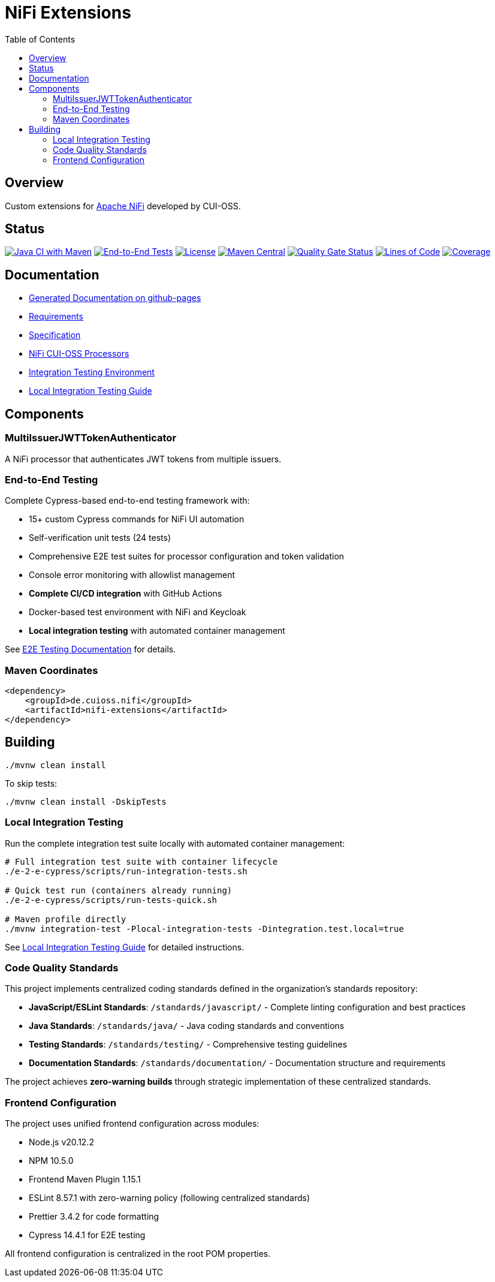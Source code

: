 = NiFi Extensions
:toc:
:toclevels: 2

== Overview

Custom extensions for https://nifi.apache.org/[Apache NiFi] developed by CUI-OSS.

== Status

image:https://github.com/cuioss/nifi-extensions/actions/workflows/maven.yml/badge.svg[Java CI with Maven,link=https://github.com/cuioss/nifi-extensions/actions/workflows/maven.yml]
image:https://github.com/cuioss/nifi-extensions/actions/workflows/e2e-tests.yml/badge.svg[End-to-End Tests,link=https://github.com/cuioss/nifi-extensions/actions/workflows/e2e-tests.yml]
image:http://img.shields.io/:license-apache-blue.svg[License,link=http://www.apache.org/licenses/LICENSE-2.0.html]
image:https://img.shields.io/maven-central/v/de.cuioss.nifi/nifi-extensions.svg?label=Maven%20Central["Maven Central", link="https://search.maven.org/artifact/de.cuioss.nifi/nifi-extensions"]
https://sonarcloud.io/summary/new_code?id=cuioss_nifi-extensions[image:https://sonarcloud.io/api/project_badges/measure?project=cuioss_nifi-extensions&metric=alert_status[Quality Gate Status]]
image:https://sonarcloud.io/api/project_badges/measure?project=cuioss_nifi-extensions&metric=ncloc[Lines of Code,link=https://sonarcloud.io/summary/new_code?id=cuioss_nifi-extensions]
image:https://sonarcloud.io/api/project_badges/measure?project=cuioss_nifi-extensions&metric=coverage[Coverage,link=https://sonarcloud.io/summary/new_code?id=cuioss_nifi-extensions]

== Documentation

* https://cuioss.github.io/nifi-extensions/about.html[Generated Documentation on github-pages]
* link:doc/Requirements.adoc[Requirements]
* link:doc/Specification.adoc[Specification]
* link:nifi-cuioss-processors/README.md[NiFi CUI-OSS Processors]
* link:integration-testing/README.adoc[Integration Testing Environment]
* link:docs/local-integration-testing.md[Local Integration Testing Guide]

== Components

=== MultiIssuerJWTTokenAuthenticator

A NiFi processor that authenticates JWT tokens from multiple issuers.

=== End-to-End Testing

Complete Cypress-based end-to-end testing framework with:

* 15+ custom Cypress commands for NiFi UI automation
* Self-verification unit tests (24 tests) 
* Comprehensive E2E test suites for processor configuration and token validation
* Console error monitoring with allowlist management
* **Complete CI/CD integration** with GitHub Actions
* Docker-based test environment with NiFi and Keycloak
* **Local integration testing** with automated container management

See link:e-2-e-cypress/README.adoc[E2E Testing Documentation] for details.

=== Maven Coordinates

[source,xml]
----
<dependency>
    <groupId>de.cuioss.nifi</groupId>
    <artifactId>nifi-extensions</artifactId>
</dependency>
----

== Building

```bash
./mvnw clean install
```

To skip tests:

```bash
./mvnw clean install -DskipTests
```

=== Local Integration Testing

Run the complete integration test suite locally with automated container management:

```bash
# Full integration test suite with container lifecycle
./e-2-e-cypress/scripts/run-integration-tests.sh

# Quick test run (containers already running)
./e-2-e-cypress/scripts/run-tests-quick.sh

# Maven profile directly
./mvnw integration-test -Plocal-integration-tests -Dintegration.test.local=true
```

See link:e-2-e-cypress/doc/local-integration-testing.md[Local Integration Testing Guide] for detailed instructions.

=== Code Quality Standards

This project implements centralized coding standards defined in the organization's standards repository:

* **JavaScript/ESLint Standards**: `/standards/javascript/` - Complete linting configuration and best practices
* **Java Standards**: `/standards/java/` - Java coding standards and conventions  
* **Testing Standards**: `/standards/testing/` - Comprehensive testing guidelines
* **Documentation Standards**: `/standards/documentation/` - Documentation structure and requirements

The project achieves **zero-warning builds** through strategic implementation of these centralized standards.

=== Frontend Configuration

The project uses unified frontend configuration across modules:

* Node.js v20.12.2
* NPM 10.5.0  
* Frontend Maven Plugin 1.15.1
* ESLint 8.57.1 with zero-warning policy (following centralized standards)
* Prettier 3.4.2 for code formatting
* Cypress 14.4.1 for E2E testing

All frontend configuration is centralized in the root POM properties.
